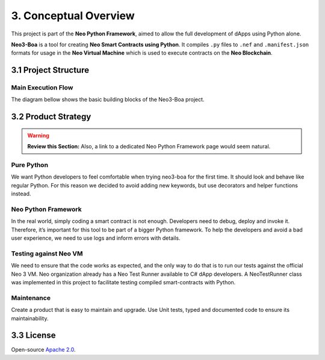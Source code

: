 3. Conceptual Overview
######################

This project is part of the **Neo Python Framework**, aimed to allow the full development of dApps using Python alone.

**Neo3-Boa** is a tool for creating **Neo Smart Contracts using Python**. It compiles ``.py`` files to ``.nef`` and ``.manifest.json`` formats for usage in the **Neo Virtual Machine** which is used to execute contracts on the **Neo Blockchain**.

3.1 Project Structure
=====================

Main Execution Flow
-------------------

The diagram bellow shows the basic building blocks of the Neo3-Boa project.

.. image:: diagram.png
    :width: 100%
    :align: center
    :alt: alternate text

3.2 Product Strategy
====================

.. warning::
    
    **Review this Section:** Also, a link to a dedicated Neo Python Framework page would seem natural.

Pure Python
-----------

We want Python developers to feel comfortable when trying neo3-boa for the first time. It should look and behave like regular Python. For this reason we decided to avoid adding new keywords, but use decorators and helper functions instead.

Neo Python Framework
--------------------

In the real world, simply coding a smart contract is not enough. Developers need to debug, deploy and invoke it. Therefore, it’s important for this tool to be part of a bigger Python framework. To help the developers and avoid a bad user experience, we need to use logs and inform errors with details.

Testing against Neo VM
----------------------

We need to ensure that the code works as expected, and the only way to do that is to run our tests against the official Neo 3 VM. Neo organization already has a Neo Test Runner available to C# dApp developers. A NeoTestRunner class was implemented in this project to facilitate testing compiled smart-contracts with Python.

Maintenance
-----------

Create a product that is easy to maintain and upgrade. Use Unit tests, typed and documented code to ensure its maintainability.

3.3 License
===========
Open-source `Apache 2.0`_.

.. _Apache 2.0: https://github.com/CityOfZion/neo3-boa/blob/master/LICENSE.md